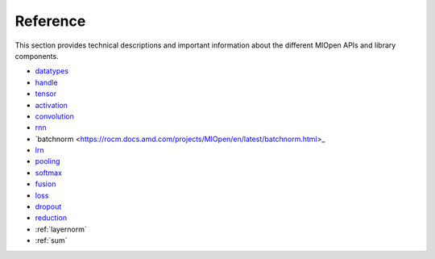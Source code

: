 Reference
=============

This section provides technical descriptions and important information about the different MIOpen APIs and library components.

* `datatypes <https://rocm.docs.amd.com/projects/MIOpen/en/latest/datatypes.html>`_
* `handle <https://rocm.docs.amd.com/projects/MIOpen/en/latest/handle.html>`_
* `tensor <https://rocm.docs.amd.com/projects/MIOpen/en/latest/tensor.html>`_
* `activation <https://rocm.docs.amd.com/projects/MIOpen/en/latest/activation.html>`_
* `convolution <https://rocm.docs.amd.com/projects/MIOpen/en/latest/convolution.html>`_
* `rnn <https://rocm.docs.amd.com/projects/MIOpen/en/latest/rnn.html>`_
* `batchnorm <https://rocm.docs.amd.com/projects/MIOpen/en/latest/batchnorm.html>_
* `lrn <https://rocm.docs.amd.com/projects/MIOpen/en/latest/lrn.html>`_
* `pooling <https://rocm.docs.amd.com/projects/MIOpen/en/latest/pooling.html>`_
* `softmax <https://rocm.docs.amd.com/projects/MIOpen/en/latest/softmax.html>`_
* `fusion <https://rocm.docs.amd.com/projects/MIOpen/en/latest/fusion.html>`_
* `loss <https://rocm.docs.amd.com/projects/MIOpen/en/latest/loss.html>`_
* `dropout <https://rocm.docs.amd.com/projects/MIOpen/en/latest/dropout.html>`_
* `reduction <https://rocm.docs.amd.com/projects/MIOpen/en/latest/reduction.html>`_
* :ref:`layernorm`
* :ref:`sum`
